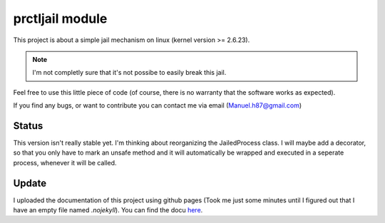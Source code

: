 ===================================
prctljail module
===================================

This project is about a simple jail mechanism
on linux (kernel version >= 2.6.23).

.. note:: I'm not completly sure that 
  it's not possibe to easily break this jail.

Feel free to use this little piece of code
(of course, there is no warranty that the 
software works as expected).

If you find any bugs, or want to contribute
you can contact me via email (Manuel.h87@gmail.com)

Status
---------

This version isn't really stable yet. I'm thinking
about reorganizing the JailedProcess class. I will
maybe add a decorator, so that you only have to 
mark an unsafe method and it will automatically be 
wrapped and executed in a seperate process, whenever
it will be called.

Update
----------


.. _here : http://boon-code.github.com/prctljail/

I uploaded the documentation of this project using github pages
(Took me just some minutes until I figured out that I have an empty
file named *.nojekyll*). You can find the docu here_.
